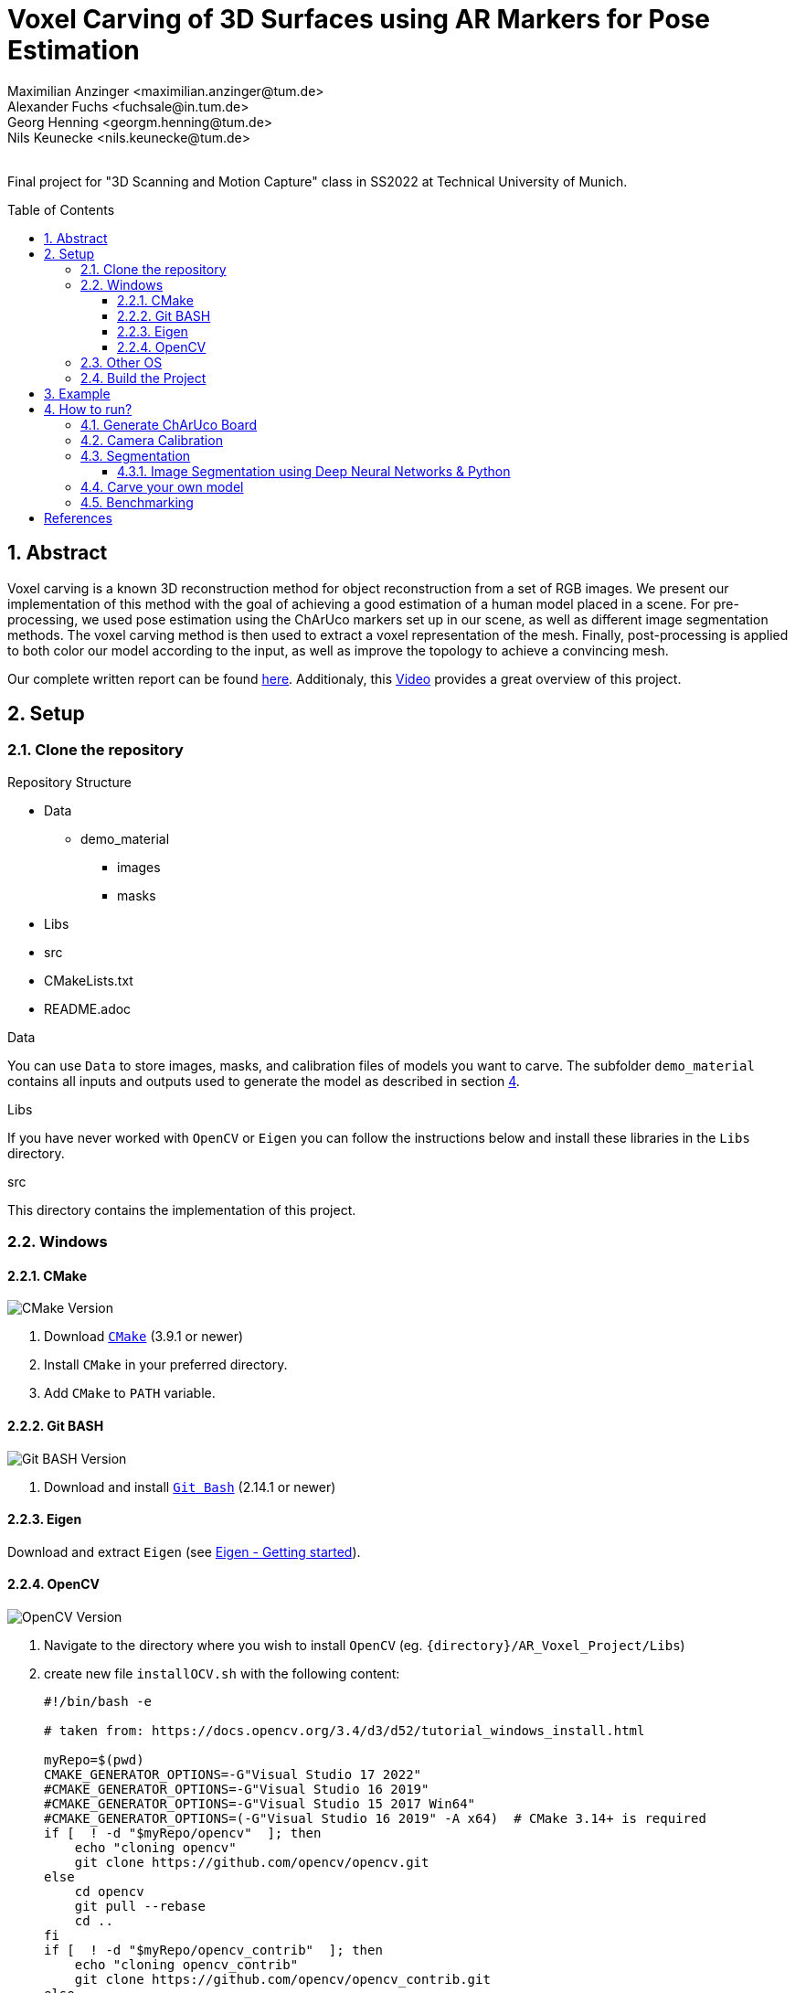 :title: Voxel Carving of 3D Surfaces using AR Markers for Pose Estimation
:description: Voxel Carving Project for 3D Scanning Course
:keywords: cpp, tum, voxel, voxel carving
:authors: Maximilian Anzinger <maximilian.anzinger@tum.de>; Alexander Fuchs <fuchsale@in.tum.de>; Georg Henning <georgm.henning@tum.de>; Nils Keunecke <nils.keunecke@tum.de>;
:revremark:
:showtitle:
:sectnums:
:toc: preamble
:toclevels: 3
:icons: font

:cmake_version: 3.9.1
:git-bash_version: 2.14.1
:opencv_version: 4.6.0

= {title}

Final project for "3D Scanning and Motion Capture" class in SS2022 at Technical University of Munich.

== Abstract
Voxel carving is a known 3D reconstruction method for object reconstruction from a set of RGB images.
We present our implementation of this method with the goal of achieving a good estimation of a human model placed in a scene. 
For pre-processing, we used pose estimation using the ChArUco markers set up in our scene, as well as different image segmentation methods. The voxel carving method is then used to extract a voxel representation of the mesh.
Finally, post-processing is applied to both color our model according to the input, as well as improve the topology to achieve a convincing mesh.

Our complete written report can be found https://github.com/alxfox/AR_Voxel_Project/tree/master/Documents/Presentation.pdf[here]. Additionaly, this https://www.youtube.com/watch?v=HQ55-yuWROQ[Video] provides a great overview of this project.

== Setup

=== Clone the repository

.Repository Structure

* Data
** demo_material
*** images
*** masks
* Libs
* src
* CMakeLists.txt
* README.adoc

.Data
You can use `Data` to store images, masks, and calibration files of models you want to carve. The subfolder `demo_material` contains all inputs and outputs used to generate the model as described in section <<howto, 4>>.

.Libs
If you have never worked with `OpenCV` or `Eigen` you can follow the instructions below and install these libraries in the `Libs` directory.

.src
This directory contains the implementation of this project.

=== Windows

==== CMake
image:https://img.shields.io/badge/CMake-{cmake_version}+-brightgreen[CMake Version]

. Download https://cmake.org/download/[`CMake`] ({cmake_version} or newer)
. Install `CMake` in your preferred directory.
. Add `CMake` to `PATH` variable.

==== Git BASH
image:https://img.shields.io/badge/Git BASH-{git-bash_version}+-brightgreen[Git BASH Version]

. Download and install https://gitforwindows.org/[`Git Bash`] ({git-bash_version} or newer)

==== Eigen
Download and extract `Eigen` (see https://eigen.tuxfamily.org/dox/GettingStarted.html[Eigen - Getting started]).

==== OpenCV
image:https://img.shields.io/badge/Open CV-{opencv_version}+-brightgreen[OpenCV Version]

. Navigate to the directory where you wish to install `OpenCV` (eg. `{directory}/AR_Voxel_Project/Libs`)
. create new file `installOCV.sh` with the following content:
+
[source, shell]
----
#!/bin/bash -e

# taken from: https://docs.opencv.org/3.4/d3/d52/tutorial_windows_install.html

myRepo=$(pwd)
CMAKE_GENERATOR_OPTIONS=-G"Visual Studio 17 2022"
#CMAKE_GENERATOR_OPTIONS=-G"Visual Studio 16 2019"
#CMAKE_GENERATOR_OPTIONS=-G"Visual Studio 15 2017 Win64"
#CMAKE_GENERATOR_OPTIONS=(-G"Visual Studio 16 2019" -A x64)  # CMake 3.14+ is required
if [  ! -d "$myRepo/opencv"  ]; then
    echo "cloning opencv"
    git clone https://github.com/opencv/opencv.git
else
    cd opencv
    git pull --rebase
    cd ..
fi
if [  ! -d "$myRepo/opencv_contrib"  ]; then
    echo "cloning opencv_contrib"
    git clone https://github.com/opencv/opencv_contrib.git
else
    cd opencv_contrib
    git pull --rebase
    cd ..
fi
RepoSource=opencv
mkdir -p build_opencv
pushd build_opencv
CMAKE_OPTIONS=(-DBUILD_PERF_TESTS:BOOL=OFF -DBUILD_TESTS:BOOL=OFF -DBUILD_DOCS:BOOL=OFF  -DWITH_CUDA:BOOL=OFF -DBUILD_EXAMPLES:BOOL=OFF -DINSTALL_CREATE_DISTRIB=ON)
set -x
cmake "${CMAKE_GENERATOR_OPTIONS[@]}" "${CMAKE_OPTIONS[@]}" -DOPENCV_EXTRA_MODULES_PATH="$myRepo"/opencv_contrib/modules -DCMAKE_INSTALL_PREFIX="$myRepo/install/$RepoSource" "$myRepo/$RepoSource"
echo "************************* $Source_DIR -->debug"
cmake --build .  --config debug
echo "************************* $Source_DIR -->release"
cmake --build .  --config release
cmake --build .  --target install --config release
cmake --build .  --target install --config debug
popd
----
. Adjust the `CMAKE_GENERATOR_OPTIONS` according to your Visual Studio version.
. In git command line enter the following command:
+
[source, shell]
----
./installOCV.sh
----
+
This script will generate the required installation of `Open CV` in the current directory (eg. `{directory}/AR_Voxel_Project/Libs/install/opencv`).
. Keep in mind that this will take some time.
. Add `{directory}\Libs\install\opencv\bin` to PATH.
. For further information please check the https://docs.opencv.org/3.4/d3/d52/tutorial_windows_install.html[official OpenCV website].

=== Other OS
Please refer to the following instructions:

* Eigen: https://eigen.tuxfamily.org/dox/GettingStarted.html[All OS]
* Open CV: https://docs.opencv.org/3.4/d7/d9f/tutorial_linux_install.html[Linux] https://docs.opencv.org/3.4/d0/db2/tutorial_macos_install.html[MacOS]

=== Build the Project

After installing both libraries, your repository should look like this.

.Repository Structure

* Data
** demo_material
*** images
*** masks
* Libs
** Eigen3
** opencv
** install
*** opencv
** opencv_contrib
* src
* CMakeLists.txt
* README.adoc

Now you are ready to generate the project using `CMake`. If you followed the instructions above, `CMake` should already have found the installation directories of `Eigen` and `OpenCV`. Make sure that `Eigen3_DIR` and `OpenCV_DIR` are set correctly.

After compiling the project, you are ready to carve your first model.

== Example

The following example gives visualize the carved model of our demo object. If you want to reproduce our results, you can use https://github.com/alxfox/AR_Voxel_Project/tree/master/Data/box_dataset[this] dataset. For comparison we also provide details about the configuration and the expected output meshes.

.Example Input Image (total of 8)
image::Data/box_dataset/images/image0000.jpg[600, 400, align="center"]

.Generated Model: post processing and color reconstruction (Method 2 - color averaging) applied.
image::Data/box_dataset/generated_models/3_solid.png[600, 400, align="center"]

== How to run?

[#howto]

=== Generate ChArUco Board

.Run

[source,shell]
----
$ ./voxel_project.exe -c=1
----

This command will generate a new subdirectory `out` containing the file `BoardImage.jpg`. This ChArUco Board can be used to calibrate your individual camera and later on carve your own models.

=== Camera Calibration

.Run

[source,shell]
----
$ ./voxel_project.exe -c=2
----
Perform camera calibration on previously taken images or take images using a connected camera and perform calibration on those.

After initial calibration, the user can interactively choose to exclude specific images by ID (e.g. outliers). For this, reprojection errors are provided for individual images, as well as the overall error.

The final data is saved to a .yml file that can be specified using -calibration

[cols="~,~,~"]
|====
| Flag | Default | Description

| -live=true/false
| true
| Whether the images used for calibration should be taken live using a connected camera. If false, a folder with images for calibration has to be provided to -images.

| -cam_id=<cam_id>
| 0
| The camera to use when performing live calibration. 0 should be the system's default device.

| -images="<images-dir>"
| Ignored if live==true

  NonOptional if live==false
| Directory of the input images to be used for calibration e.g. `./Data/demo_material/images`.

| -calibration="<calibration-file>"
| out/cameracalibration.yml
| Output file for the camera calibration data.
|====
=== Segmentation

.Run

[source,shell]
----
$ ./voxel_project.exe -c=3
----

This option provides you with two methods for semantic segmentation: Color segmentation and k-means segmentation. Kmeans image segmentation does not require you to set any hyperparameters. Color segmentation requires you to set scene specific color masks in `Segmentation.h` of the style:
[source,shell]
----
$ cv::Mat mask;
$ inRange(rgb_img, cv::Scalar(120, 120, 120), cv::Scalar(255, 255, 255), mask);
----

Multiple masks can be concatenated `mask1 + mask2` and masks can be inverted `~mask`.

==== Image Segmentation using Deep Neural Networks & Python
Additionally, it is possible to use the pretrained Mask R-CNN implementation of Pytorch to perform image segmentation. Please, refer to `capture_and_segment_images.py`. You need to give the dataset you capture a unique name (`--dataset_name`) and set the id of your camera (`--video_id`).

=== Carve your own model

.Run

[source,shell]
----
$ ./voxel_project.exe -c=5 -images="<images-dir>" -masks="<masks-dir>" -calibration="<cameracalibartion.yml-dir>" -carve=<carving-method> -x=<x-dim> -y=<y-dim> -z=<z-dim> -size=<voxel-size> -scale=<model-scale> -dx=<x-offset> -dy=<y-offset> -dz=<z-offset> -color=<color-method> -model_debug=<model_debug-method> -postprocessing=<postprocessing-method> -intermediateMesh=<intermediateMesh-generation> -outFile=<out_file_path>
----

This command will generate a new file `out/mesh.off` containing the mesh generated by carving your specified inputs. To understand more about the flags please refer to the table below.

.Flags

[cols="~,~,~"]
|====
| Flag | Default | Description

| -images="<images-dir>"
| NonOptional
| Directory of the input images e.g. `./Data/box_dataset/images`.

| -masks="<masks-dir>"
| NonOptional
| Directory of the masks e.g. `./Data/box_dataset/masks`.

| -calibration="<cameracalibartion.yml-dir>"
| NonOptional
| Directory of the masks e.g. `./Data/box_dataset/cameracalibration.yml`.

| -carve=<carving-method>
| 1
a|
* `1` - standard carving
* `2` - greedy carving (fast)

| -x=<x-dim>
| 100
| Number of voxels in x direction.

| -y=<y-dim>
| 100
| Number of voxels in y direction.

| -z=<z-dim>
| 100
| Number of voxels in z direction.

| -size=<voxel-size>
| 0.0028
| Side length of a voxel.

| -scale=<model-scale>
| 1.0
| Scale factor for the output model.

| -dx=<x-offset>
| 0.0
| Move output model in x direction (unscaled).

| -dx=<y-offset>
| 0.0
| Move output model in y direction (unscaled).

| -dx=<z-offset>
| 0.0
| Move output model in z direction (unscaled).

| -color=<color-method>
| 0
a|
* `0` - no color reconstruction
* `1` - nearest observer
* `2` - average color

| -model_debug=<model_debug-method>
| false
a|
* `true` - generate debug model (1 cube ~ 1 visible voxel)
* `false` - do not generate debug model

| -postprocessing=<postprocessing-method>
| true
a|
* `true` - apply postprocessing on the model
* `false` - do not apply postprocessing

| -intermediateMesh=<intermediateMesh-generation>
| false
a|
* `true` - Generates a mesh after each processed image. Only works with carving method `1`
* `false` - intermediate mesh generation disabled

| -outFile=<out_file_path>
| ./out/mesh.off
| Filepath the generated mesh will be written to. Should end with `.off`.

|====

=== Benchmarking

.Run

[source,shell]
----
$ ./voxel_project.exe -c=6 -images="<images-dir>" -masks="<masks-dir>" -calibration="<cameracalibartion.yml-dir>"
----

This command will execute the provided benchmarking cases on the specified data. For each case a mesh file will be generated in `out/bench`. Additionally, the bash will print a table containing information about the test cases and execution times (see table below).
For more information about the flags please refer to the table above.

.Benchmark output

|====
| Column | Description

| Name
a| Short description of the testcase

* Model size (Small, Medium, Large)
* Carving method (`1` - standard, `2` - greedy)
* Coloring method

| Model size
| Model dimensions (x, y, z direction) and voxel size

| Carving time
| Time needed to execute carving process (in milliseconds)

| Coloring time
| Time needed to execute coloring process (in milliseconds)

| Postprocessing time
| Time needed for postprocessing (in milliseconds)

| Marching cubes time
| Time needed to transform model into `.off`-format sutiable representation using the marching cubes algorithm (in milliseconds)

| Overall time
| Time needed for complete reconstruction process (including output file writing and variable initializations, excluding image loading) (in milliseconds)

|====
[bibliography]
== References

* [[[aa,1]]] Kiriakos N Kutulakos and Steven M Seitz. A theory of shape by space carving. International
journal of computer vision, 38(3):199–218, 2000.
* [[[bb,2]]] Johannes Lutz Sch ̈onberger and Jan-Michael Frahm. Structure-from-motion revisited. In
Conference on Computer Vision and Pattern Recognition (CVPR), 2016.
* [[[cc,3]]] Alexander Schick and Rainer Stiefelhagen. Real-time gpu-based voxel carving with system-
atic occlusion handling. In Joachim Denzler, Gunther Notni, and Herbert S ̈uße, editors,
Pattern Recognition, pages 372–381, Berlin, Heidelberg, 2009. Springer Berlin Heidelberg.
* [[[dd,4]]] G. Bradski. The OpenCV Library. Dr. Dobb’s Journal of Software Tools, 2000.
* [[[ee,5]]] H. Kato and M. Billinghurst. Marker tracking and hmd calibration for a video-based aug-
mented reality conferencing system. In Proceedings 2nd IEEE and ACM International Work-
shop on Augmented Reality (IWAR’99), pages 85–94, 1999.
* [[[ff,6]]] Kaiming He, Georgia Gkioxari, Piotr Dollar, and Ross Girshick. Mask r-cnn. In Proceedings
of the IEEE International Conference on Computer Vision (ICCV), Oct 2017.
* [[[gg,7]]] Kiriakos N. Kutulakos and Steven M. Seitz. A theory of shape by space carving. Interna-
tional Journal of Computer Vision, 38(3):199–218, 2000.
* [[[hh,8]]] Mathieu Gaillard, Chenyong Miao, James C Schnable, and Bedrich Benes. Voxel carving-
based 3d reconstruction of sorghum identifies genetic determinants of light interception
efficiency. Plant direct, 4(10):e00255, 2020.
* [[[ii,9]]] William E. Lorensen and Harvey E. Cline. Marching cubes: a high resolution 3d surface
construction algorithm. Seminal graphics, 1996.
* [[[jj,10]]] Felix Wimbauer, Nan Yang, Lukas Von Stumberg, Niclas Zeller, and Daniel Cremers.
Monorec: Semi-supervised dense reconstruction in dynamic environments from a single
moving camera. In Proceedings of the IEEE/CVF Conference on Computer Vision and
Pattern Recognition, pages 6112–6122, 2021.
* [[[kk,11]]]  Adrian Broadhurst, Tom W Drummond, and Roberto Cipolla. A probabilistic framework
for space carving. In Proceedings eighth IEEE international conference on computer vision.
ICCV 2001, volume 1, pages 388–393. IEEE, 2001
